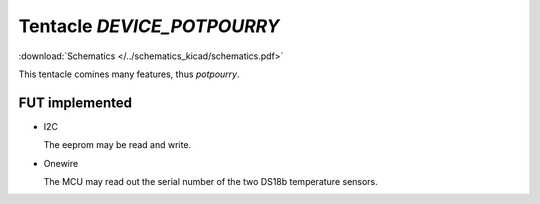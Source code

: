 Tentacle `DEVICE_POTPOURRY`
===========================

:download:`Schematics </../schematics_kicad/schematics.pdf>`

This tentacle comines many features, thus `potpourry`.

FUT implemented
---------------

* I2C

  The eeprom may be read and write.

* Onewire

  The MCU may read out the serial number of the two DS18b temperature sensors.


.. image:: top_view.jpg
   :height: 500px
   :align: center

